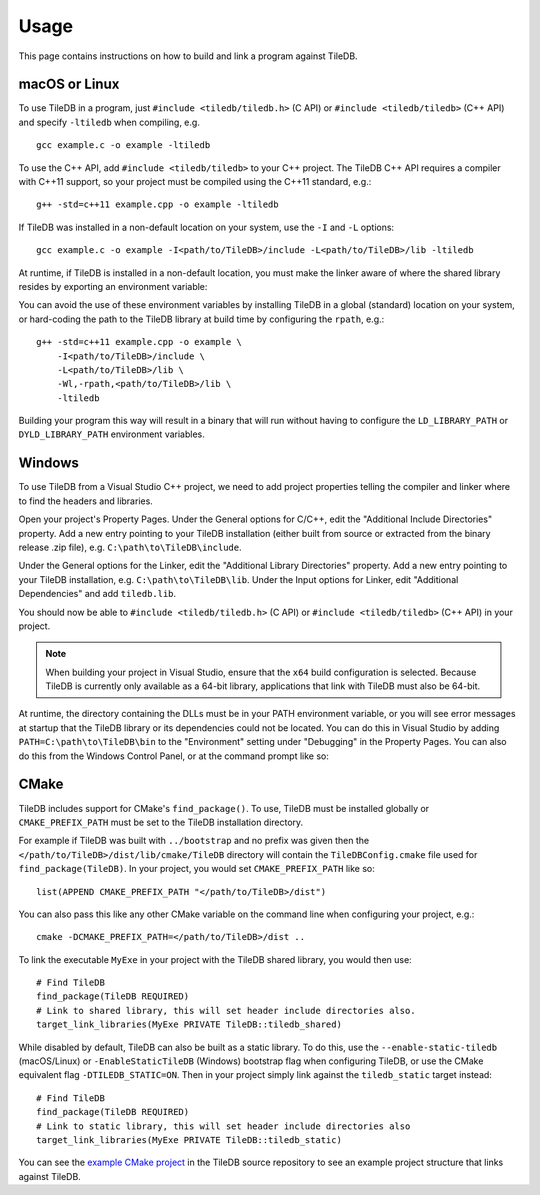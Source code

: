 .. _usage:

Usage
=====

This page contains instructions on how to build and link a program against TileDB.

macOS or Linux
--------------

To use TileDB in a program, just ``#include <tiledb/tiledb.h>`` (C API) or
``#include <tiledb/tiledb>`` (C++ API) and specify ``-ltiledb`` when
compiling, e.g. ::

    gcc example.c -o example -ltiledb

To use the C++ API, add ``#include <tiledb/tiledb>`` to your C++ project. The
TileDB C++ API requires a compiler with C++11 support, so your project must
be compiled using the C++11 standard, e.g.::

    g++ -std=c++11 example.cpp -o example -ltiledb

If TileDB was installed in a non-default location on your system, use the ``-I``
and ``-L`` options::

    gcc example.c -o example -I<path/to/TileDB>/include -L<path/to/TileDB>/lib -ltiledb

At runtime, if TileDB is installed in a non-default location, you must
make the linker aware of where the shared library resides by exporting an
environment variable:

.. content-tabs::

   .. tab-container:: macos
      :title: macOS

      .. code-block:: console

         $ export DYLD_LIBRARY_PATH="<path/to/TileDB>/lib:$DYLD_LIBRARY_PATH"
         $ ./example

   .. tab-container:: linux
      :title: Linux

      .. code-block:: console

         $ export LD_LIBRARY_PATH="<path/to/TileDB>/lib:$LD_LIBRARY_PATH"
         $ ./example

You can avoid the use of these environment variables by installing TileDB in
a global (standard) location on your system, or hard-coding the path to the
TileDB library at build time by configuring the ``rpath``, e.g.::

    g++ -std=c++11 example.cpp -o example \
        -I<path/to/TileDB>/include \
        -L<path/to/TileDB>/lib \
        -Wl,-rpath,<path/to/TileDB>/lib \
        -ltiledb

Building your program this way will result in a binary that will run without
having to configure the ``LD_LIBRARY_PATH`` or ``DYLD_LIBRARY_PATH``
environment variables.

.. _windows-usage:

Windows
-------

To use TileDB from a Visual Studio C++ project, we need to add project properties telling the
compiler and linker where to find the headers and libraries.

Open your project's Property Pages. Under the General options for C/C++, edit
the "Additional Include Directories"  property. Add a new entry pointing to
your TileDB installation (either built from source or extracted from the
binary release .zip file), e.g. ``C:\path\to\TileDB\include``.

Under the General options for the Linker, edit the "Additional Library
Directories" property. Add a new entry pointing to your TileDB installation,
e.g. ``C:\path\to\TileDB\lib``. Under the Input options for Linker, edit
"Additional Dependencies" and add ``tiledb.lib``.

You should now be able to ``#include <tiledb/tiledb.h>`` (C API) or
``#include <tiledb/tiledb>`` (C++ API) in your project.

.. note::

   When building your project in Visual Studio, ensure that the ``x64`` build
   configuration is selected. Because TileDB is currently only available as a
   64-bit library, applications that link with TileDB must also be 64-bit.

At runtime, the directory containing the DLLs must be in your PATH
environment variable, or you will see error messages at startup that the
TileDB library or its dependencies could not be located. You can do this in
Visual Studio by adding ``PATH=C:\path\to\TileDB\bin`` to the "Environment"
setting under "Debugging" in the Property Pages. You can also do this from the
Windows Control Panel, or at the command prompt like so:

.. content-tabs::

   .. tab-container:: windowsps
      :title: PS

      .. code-block:: console

         > $env:Path += ";C:\path\to\TileDB\bin"
         > my_program.exe

   .. tab-container:: windowscmd
      :title: cmd.exe

      .. code-block:: console

         > set PATH=%PATH%;C:\path\to\TileDB\bin
         > my_program.exe

CMake
-----

TileDB includes support for CMake's ``find_package()``. To use, TileDB
must be installed globally or ``CMAKE_PREFIX_PATH`` must be set to the TileDB
installation directory.

For example if TileDB was built with ``../bootstrap`` and no prefix was given
then the ``</path/to/TileDB>/dist/lib/cmake/TileDB`` directory will contain the
``TileDBConfig.cmake`` file used for ``find_package(TileDB)``. In your project,
you would set ``CMAKE_PREFIX_PATH`` like so::

    list(APPEND CMAKE_PREFIX_PATH "</path/to/TileDB>/dist")

You can also pass this like any other CMake variable on the command line when
configuring your project, e.g.::

    cmake -DCMAKE_PREFIX_PATH=</path/to/TileDB>/dist ..

To link the executable ``MyExe`` in your project with the TileDB shared library,
you would then use::

    # Find TileDB
    find_package(TileDB REQUIRED)
    # Link to shared library, this will set header include directories also.
    target_link_libraries(MyExe PRIVATE TileDB::tiledb_shared)

While disabled by default, TileDB can also be built as a static library. To do
this, use the ``--enable-static-tiledb`` (macOS/Linux) or ``-EnableStaticTileDB``
(Windows) bootstrap flag when configuring TileDB, or use the CMake equivalent flag
``-DTILEDB_STATIC=ON``. Then in your project simply link against the
``tiledb_static`` target instead::

    # Find TileDB
    find_package(TileDB REQUIRED)
    # Link to static library, this will set header include directories also
    target_link_libraries(MyExe PRIVATE TileDB::tiledb_static)

You can see the
`example CMake project <https://github.com/TileDB-Inc/TileDB/tree/dev/examples/cmake_project>`__
in the TileDB source repository to see an example project structure that links
against TileDB.